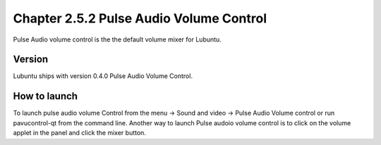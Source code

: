 Chapter 2.5.2 Pulse Audio Volume Control
========================================

Pulse Audio volume control is the the default volume mixer for Lubuntu.

Version
-------
Lubuntu ships with version 0.4.0 Pulse Audio Volume Control. 

How to launch
-------------
To launch pulse audio volume Control from the menu -> Sound and video -> Pulse Audio Volume control or run pavucontrol-qt from the command line. Another way to launch Pulse audoio volume control is to click on the volume applet in the panel and click the mixer button.


